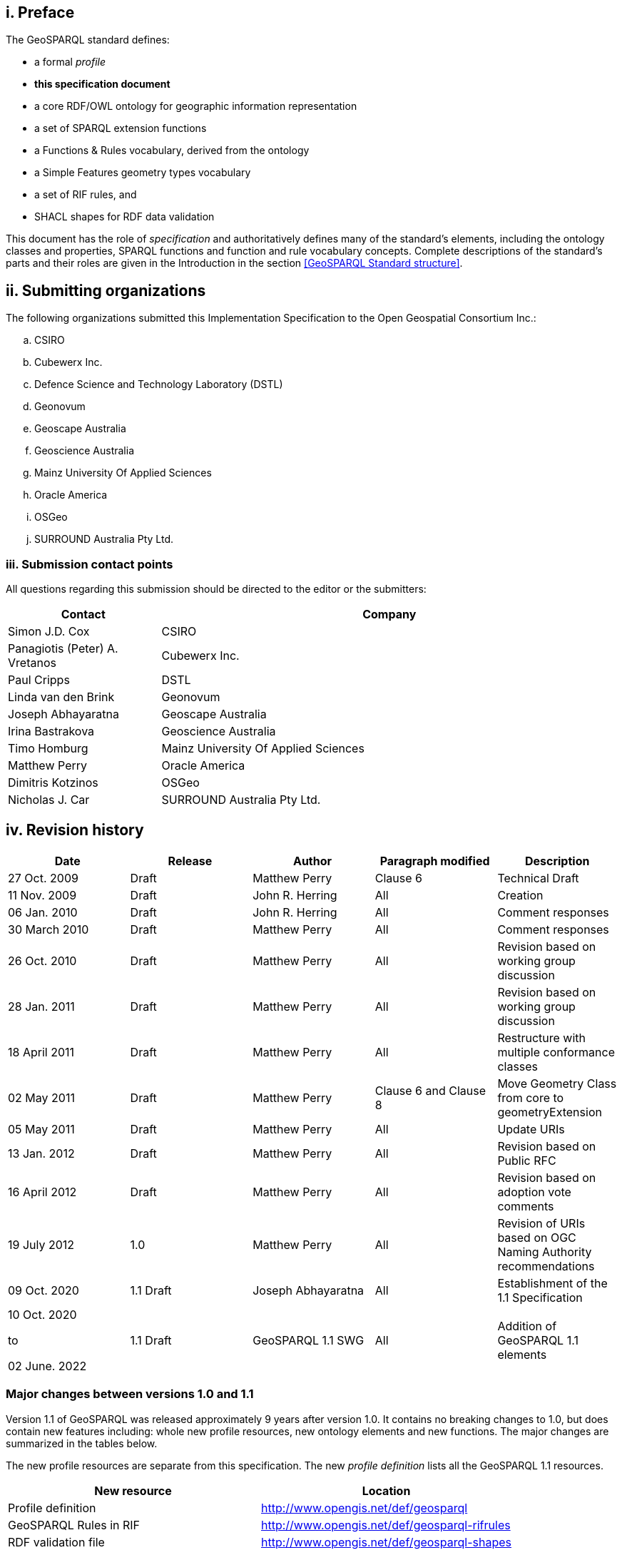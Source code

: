 == i.    Preface
The GeoSPARQL standard defines:

* a formal _profile_
* **this specification document**
* a core RDF/OWL ontology for geographic information representation
* a set of SPARQL extension functions
* a Functions & Rules vocabulary, derived from the ontology
* a Simple Features geometry types vocabulary
* a set of RIF rules, and
* SHACL shapes for RDF data validation

This document has the role of _specification_ and authoritatively defines many of the standard's elements, including the ontology classes and properties, SPARQL functions and function and rule vocabulary concepts. Complete descriptions of the standard's parts and their roles are given in the Introduction in the section <<GeoSPARQL Standard structure>>.

== ii. Submitting organizations
The following organizations submitted this Implementation Specification to the Open Geospatial Consortium Inc.:

[loweralpha]
.. CSIRO
.. Cubewerx Inc.
.. Defence Science and Technology Laboratory (DSTL)
.. Geonovum
.. Geoscape Australia
.. Geoscience Australia
.. Mainz University Of Applied Sciences
.. Oracle America
.. OSGeo
.. SURROUND Australia Pty Ltd.


=== iii. Submission contact points
All questions regarding this submission should be directed to the editor or the submitters:

[frame=none, grid=none, cols="1, 3"]
|===
|Contact | Company

| Simon J.D. Cox | CSIRO
| Panagiotis (Peter) A. Vretanos | Cubewerx Inc.
| Paul Cripps | DSTL
| Linda van den Brink | Geonovum
| Joseph Abhayaratna | Geoscape Australia
| Irina Bastrakova | Geoscience Australia
| Timo Homburg | Mainz University Of Applied Sciences
| Matthew Perry | Oracle America
| Dimitris Kotzinos | OSGeo
| Nicholas J. Car | SURROUND Australia Pty Ltd.
|===

== iv. Revision history

|===
|Date | Release | Author | Paragraph modified | Description

| 27 Oct. 2009 | Draft | Matthew Perry | Clause 6 | Technical Draft
| 11 Nov. 2009 | Draft | John R. Herring | All | Creation
| 06 Jan. 2010 | Draft | John R. Herring | All | Comment responses
| 30 March 2010 | Draft | Matthew Perry | All | Comment responses
| 26 Oct. 2010 | Draft | Matthew Perry | All | Revision based on working group discussion
| 28 Jan. 2011 | Draft | Matthew Perry | All | Revision based on working group discussion
| 18 April 2011 | Draft | Matthew Perry | All | Restructure with multiple conformance classes
| 02 May 2011 | Draft | Matthew Perry | Clause 6 and Clause 8 | Move Geometry Class from core to geometryExtension
| 05 May 2011 | Draft | Matthew Perry | All | Update URIs
| 13 Jan. 2012 | Draft | Matthew Perry | All | Revision based on Public RFC
| 16 April 2012 | Draft | Matthew Perry | All | Revision based on adoption vote comments
| 19 July 2012 | 1.0 | Matthew Perry | All | Revision of URIs based on OGC Naming Authority recommendations
| 09 Oct. 2020 | 1.1 Draft | Joseph Abhayaratna | All | Establishment of the 1.1 Specification
| 10 Oct. 2020

to

02 June. 2022

| 1.1 Draft | GeoSPARQL 1.1 SWG | All | Addition of GeoSPARQL 1.1 elements
|===

=== Major changes between versions 1.0 and 1.1
Version 1.1 of GeoSPARQL was released approximately 9 years after version 1.0. It contains no breaking changes to 1.0, but does contain new features including: whole new profile resources, new ontology elements and new functions. The major changes are summarized in the tables below.

The new profile resources are separate from this specification. The new _profile definition_ lists all the GeoSPARQL 1.1 resources.

|===
|New resource | Location

|Profile definition | http://www.opengis.net/def/geosparql
|GeoSPARQL Rules in RIF | http://www.opengis.net/def/geosparql-rifrules
|RDF validation file | http://www.opengis.net/def/geosparql-shapes
|===

These new ontology elements and new functions are normatively defined in this specification document.

|===
|New element | Section

2+|_**Classes**_
|Spatial Object Collection class | <<Class: geo:SpatialObjectCollection>>
|Feature Collection class | <<Class: geo:FeatureCollection>>
|Geometry Collection class | <<Class: geo:GeometryCollection>>
2+|_**Spatial Object Properties**_
|hasSize | <<Property: geo:hasSize>>
|hasMetricSize | <<Property: geo:hasMetricSize>>
|hasLength | <<Property: geo:hasLength>>
|hasMetricLength | <<Property: geo:hasMetricLength>>
|hasPerimeterLength | <<Property: geo:hasPerimeterLength>>
|hasMetricPerimeterLength | <<Property: geo:hasMetricPerimeterLength>>
|hasArea | <<Property: geo:hasArea>>
|hasMetricArea | <<Property: geo:hasMetricArea>>
|hasVolume | <<Property: geo:hasVolume>>
|hasMetricVolume | <<Property: geo:hasMetricVolume>>
2+|_**Feature Properties**_
|hasBoundingBox | <<Property: geo:hasBoundingBox>>
|hasCentroid | <<Property: geo:hasCentroid>>
2+|_**Geometry Serializations**_
|geoJSONLiteral | <<RDFS Datatype: geo:geoJSONLiteral>>
|asGeoJSON | <<Property: geo:asGeoJSON>>
|asGeoJSON function | <<Function: geof:asGeoJSON>>
|kmlLiteral | <<RDFS Datatype: geo:kmlLiteral>>
|asKML | <<Property: geo:asKML>>
|asKML function | <<Function: geof:asKML>>
|dggsLiteral | <<RDFS Datatype: geo:dggsLiteral>>
|asDGGS | <<Property: geo:asDGGS>>
|asDGGS function | <<Function: geof:asDGGS>>
2+|_**Non-topological Query Functions**_
|area | <<Function: geof:area>>
|coordinateDimension | <<Function: geof:coordinateDimension>>
|dimension | <<Function: geof:dimension>>
|geometryN | <<Function: geof:geometryN>>
|geometryType | <<Function: geof:geometryType>>
|is3D | <<Function: geof:is3D>>
|isEmpty | <<Function: geof:isEmpty>>
|isMeasured | <<Function: geof:isMeasured>>
|isSimple | <<Function: geof:isSimple>>
|length | <<Function: geof:length>>
|maxX | <<Function: geof:maxX>>
|maxY | <<Function: geof:maxY>>
|maxZ | <<Function: geof:maxZ>>
|minX | <<Function: geof:minX>>
|minY | <<Function: geof:minY>>
|minZ | <<Function: geof:minZ>>
|numGeometries | <<Function: geof:numGeometries>>
|spatialDimension | <<Function: geof:spatialDimension>>
|transform | <<Function: geof:transform>>
2+|_**Spatial Aggregate Functions**_
|aggBoundingBox | <<Function: geof:aggBoundingBox>>
|aggBoundingCircle | <<Function: geof:aggBoundingCircle>>
|aggCentroid | <<Function: geof:aggCentroid>>
|aggConcaveHull | <<Function: geof:aggConcaveHull>>
|aggUnion | <<Function: geof:aggUnion>>
|===

== v. Changes to the OGC® Abstract Specification
The OGC® Abstract Specification does not require changes to accommodate this OGC® standard.

== Foreword
Attention is drawn to the possibility that some of the elements of this document may be the subject of patent rights. Open Geospatial Consortium shall not be held responsible for identifying any or all such patent rights. However, to date, no such rights have been claimed or identified.

Recipients of this document are requested to submit, with their comments, notification of any relevant patent claims or other intellectual property rights of which they may be aware that might be infringed by any implementation of the specification set forth in this document, and to provide supporting documentation.
